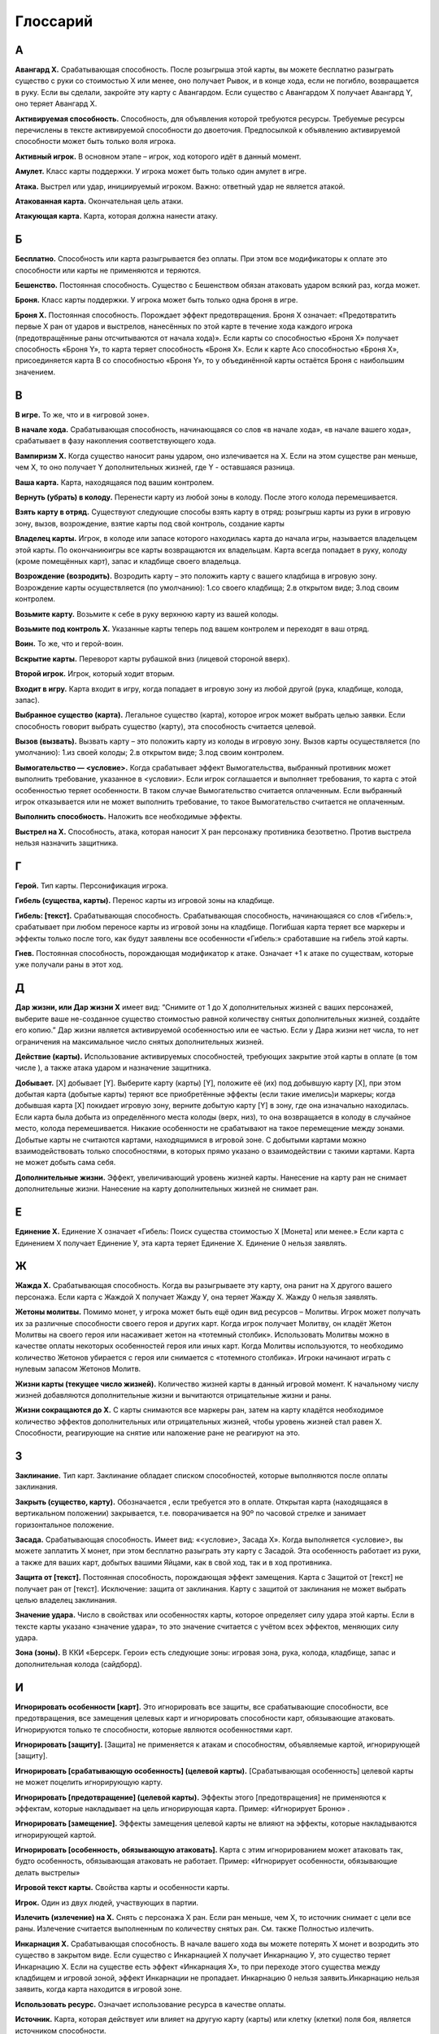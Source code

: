 Глоссарий
============

**А**
-----

**Авангард Х.** Срабатывающая способность. После розыгрыша этой карты, вы можете бесплатно разыграть существо с руки со стоимостью Х или менее, оно получает Рывок, и в конце хода, если не погибло, возвращается в руку. Если вы сделали, закройте эту карту с Авангардом. Если существо с Авангардом Х получает Авангард Y, оно теряет Авангард Х.

**Активируемая способность.** Способность, для объявления которой требуются ресурсы. Требуемые ресурсы перечислены в тексте активируемой способности до двоеточия. Предпосылкой к объявлению активируемой способности может быть только воля игрока.

**Активный игрок.** В основном этапе – игрок, ход которого идёт в данный момент.

**Амулет.** Класс карты поддержки. У игрока может быть только один амулет в игре.

**Атака.** Выстрел или удар, инициируемый игроком. Важно: ответный удар не является атакой.

**Атакованная карта.** Окончательная цель атаки. 

**Атакующая карта.** Карта, которая должна нанести атаку.

**Б**
-----

**Бесплатно.** Способность или карта разыгрывается без оплаты. При этом все модификаторы к оплате это способности или карты не применяются и теряются.

**Бешенство.** Постоянная способность. Существо с Бешенством обязан атаковать ударом всякий раз, когда может.

**Броня.** Класс карты поддержки. У игрока может быть только одна броня в игре.

**Броня Х.** Постоянная способность. Порождает эффект предотвращения. Броня Х означает: «Предотвратить первые X ран от ударов и выстрелов, нанесённых по этой карте в течение хода каждого игрока (предотвращённые раны отсчитываются от начала хода)». Если карты со способностью «Броня Х» получает способность «Броня Y», то карта теряет способность «Броня Х». Если к карте Acо способностью «Броня Х», присоединяется карта B со способностью «Броня Y», то у объединённой карты остаётся Броня с наибольшим значением.

**В**
-----

**В игре.** То же, что и в «игровой зоне».

**В начале хода.** Срабатывающая способность, начинающаяся со слов «в начале хода», «в начале вашего хода», срабатывает в фазу накопления соответствующего хода. 

**Вампиризм X.** Когда существо наносит раны ударом, оно излечивается на Х. Если на этом существе ран меньше, чем Х, то оно получает Y дополнительных жизней, где Y - оставшаяся разница.

**Ваша карта.** Карта, находящаяся под вашим контролем.

**Вернуть (убрать) в колоду.** Перенести карту из любой зоны в колоду. После этого колода перемешивается.

**Взять карту в отряд.** Существуют следующие способы взять карту в отряд: розыгрыш карты из руки в игровую зону, вызов, возрождение, взятие карты под свой контроль, создание карты

**Владелец карты.** Игрок, в колоде или запасе которого находилась карта до начала игры, называется владельцем этой карты. По окончаниюигры все карты возвращаются их владельцам. Карта всегда попадает в руку, колоду (кроме помещённых карт), запас и кладбище своего владельца.

**Возрождение (возродить).** Возродить карту – это положить карту с вашего кладбища в игровую зону. Возрождение карты осуществляется (по умолчанию): 1.со своего кладбища; 2.в открытом виде; 3.под своим контролем. 

**Возьмите карту.** Возьмите к себе в руку верхнюю карту из вашей колоды.

**Возьмите под контроль Х.** Указанные карты теперь под вашем контролем и переходят в ваш отряд.

**Воин.** То же, что и герой-воин.

**Вскрытие карты.** Переворот карты рубашкой вниз (лицевой стороной вверх).

**Второй игрок.** Игрок, который ходит вторым.

**Входит в игру.** Карта входит в игру, когда попадает в игровую зону из любой другой (рука, кладбище, колода, запас).

**Выбранное существо (карта).** Легальное существо (карта), которое игрок может выбрать целью заявки. Если способность говорит выбрать существо (карту), эта способность считается целевой.

**Вызов (вызвать).** Вызвать карту – это положить карту из колоды в игровую зону. Вызов карты осуществляется (по умолчанию): 1.из своей колоды; 2.в открытом виде; 3.под своим контролем. 

**Вымогательство — <условие>.** Когда срабатывает эффект Вымогательства, выбранный противник может выполнить требование, указанное в <условии>. Если игрок соглашается и выполняет требования, то карта с этой особенностью теряет особенности. В таком случае Вымогательство считается оплаченным. Если выбранный игрок отказывается или не может выполнить требование, то такое Вымогательство считается не оплаченным.

**Выполнить способность.** Наложить все необходимые эффекты.

**Выстрел на X.** Способность, атака, которая наносит Х ран персонажу противника безответно. Против выстрела нельзя назначить защитника.


**Г**
-----

**Герой.** Тип карты. Персонификация игрока.

**Гибель (существа, карты).** Перенос карты из игровой зоны на кладбище.

**Гибель: [текст].** Срабатывающая способность. Срабатывающая способность, 
начинающаяся со слов «Гибель:», срабатывает при любом переносе карты из игровой зоны на кладбище. Погибшая карта теряет все маркеры и эффекты только после того, как будут заявлены все особенности «Гибель:» сработавшие на гибель этой карты.

**Гнев.** Постоянная способность, порождающая модификатор к атаке. Означает +1 к атаке по существам, которые уже получали раны в этот ход. 


**Д**
-----

**Дар жизни, или Дар жизни X** имеет вид: “Снимите от 1 до X дополнительных жизней с ваших персонажей, выберите ваше не-созданное существо стоимостью равной количеству снятых дополнительных жизней, создайте его копию.” Дар жизни является активируемой особенностью или ее частью. Если у Дара жизни нет числа, то нет ограничения на максимальное число снятых дополнительных жизней. 

**Действие (карты).** Использование активируемых способностей, требующих закрытие этой карты в оплате (в том числе  ), а также атака ударом и назначение защитника.

**Добывает.** [X] добывает [Y]. Выберите карту (карты) [Y], положите её (их) под добывшую карту [X], при этом добытая карта (добытые карты) теряют все приобретённые эффекты (если такие имелись)и маркеры; когда добывшая карта [X] покидает игровую зону, верните добытую карту [Y] в зону, где она изначально находилась. Если карта была добыта из определённого места колоды (верх, низ), то она возвращается в колоду в случайное место, колода перемешивается. Никакие особенности не срабатывают на такое перемещение между зонами. Добытые карты не считаются картами, находящимися в игровой зоне. С добытыми картами можно взаимодействовать только способностями, в которых прямо указано о взаимодействии с такими картами. Карта не может добыть сама себя.

**Дополнительные жизни.** Эффект, увеличивающий уровень жизней карты. Нанесение на карту ран не снимает дополнительные жизни. Нанесение на карту дополнительных жизней не снимает ран.

**Е**
-----

**Единение Х.** Единение Х означает «Гибель: Поиск существа стоимостью Х [Монета] или менее.» Если карта с Единением Х получает Единение У, эта карта теряет Единение Х. Единение 0 нельзя заявлять.

**Ж**
-----

**Жажда Х.** Срабатывающая способность. Когда вы разыгрываете эту карту, она ранит на Х другого вашего персонажа. Если карта с Жаждой Х получает Жажду У, она теряет Жажду Х. Жажду 0 нельзя заявлять.

**Жетоны молитвы.** Помимо монет, у игрока может быть ещё один вид ресурсов – Молитвы. Игрок может получать их за различные способности своего героя и других карт. Когда игрок получает Молитву, он кладёт Жетон Молитвы на своего героя или насаживает жетон на «тотемный столбик». Использовать Молитвы можно в качестве оплаты некоторых особенностей героя или иных карт. Когда Молитвы используются, то необходимо количество Жетонов убирается с героя или снимается с «тотемного столбика». Игроки начинают играть с нулевым запасом Жетонов Молитв.

**Жизни карты (текущее число жизней).** Количество жизней карты в данный игровой момент. К начальному числу жизней добавляются дополнительные жизни и вычитаются отрицательные жизни и раны. 

**Жизни сокращаются до Х.** С карты снимаются все маркеры ран, затем на карту кладётся необходимое количество эффектов дополнительных или отрицательных жизней, чтобы уровень жизней стал равен Х. Способности, реагирующие на снятие или наложение ране не реагируют на это.

**З**
-----

**Заклинание.** Тип карт. Заклинание обладает списком способностей, которые выполняются после оплаты заклинания.

**Закрыть (существо, карту).** Обозначается  , если требуется это в оплате. Открытая карта (находящаяся в вертикальном положении) закрывается, т.е. поворачивается на 90º по часовой стрелке и занимает горизонтальное положение.

**Засада.** Срабатывающая способность. Имеет вид: «<условие>, Засада Х». Когда выполняется <условие>, вы можете заплатить Х монет, при этом бесплатно разыграть эту карту с Засадой. Эта особенность работает из руки, а также для ваших карт, добытых вашими Яйцами, как в свой ход, так и в ход противника.

**Защита от [текст].** Постоянная способность, порождающая эффект замещения. Карта с Защитой от [текст] не получает ран от [текст]. Исключение: защита от заклинания. Карту с защитой от заклинания не может выбрать целью владелец заклинания.

**Значение удара.** Число в свойствах или особенностях карты, которое определяет силу удара этой карты. Если в тексте карты указано «значение удара», то это значение считается с учётом всех эффектов, меняющих силу удара.

**Зона (зоны).** В ККИ «Берсерк. Герои» есть следующие зоны: игровая зона, рука, колода, кладбище, запас и дополнительная колода (сайдборд).

**И**
-----

**Игнорировать особенности [карт].** Это игнорировать все защиты, все срабатывающие способности, все предотвращения, все замещения целевых карт и игнорировать способности карт, обязывающие атаковать. Игнорируются только те способности, которые являются особенностями карт.

**Игнорировать [защиту].** [Защита] не применяется к атакам и способностям, объявляемые картой, игнорирующей [защиту].

**Игнорировать [срабатывающую особенность] (целевой карты).** [Срабатывающая особенность] целевой карты не может поцелить игнорирующую карту. 

**Игнорировать [предотвращение] (целевой карты).** Эффекты этого [предотвращения] не применяются к эффектам, которые накладывает на цель игнорирующая карта. Пример: «Игнорирует Броню» .

**Игнорировать [замещение].** Эффекты замещения целевой карты не влияют на эффекты, которые накладываются игнорирующей картой.

**Игнорировать [особенность, обязывающую атаковать].** Карта с этим игнорированием может атаковать так, будто особенность, обязывающая атаковать не работает. Пример: «Игнорирует особенности, обязывающие делать выстрелы»

**Игровой текст карты.** Свойства карты и особенности карты.

**Игрок.** Один из двух людей, участвующих в партии.

**Излечить (излечение) на X.** Снять с персонажа X ран. Если ран меньше, чем Х, то источник снимает с цели все раны. Излечение считается выполненным по количеству снятых ран. См. также Полностью излечить.

**Инкарнация X.** Срабатывающая способность. В начале вашего хода вы можете потерять Х монет  и возродить это существо в закрытом виде. Если существо с Инкарнацией Х получает Инкарнацию У, это существо теряет Инкарнацию Х. Если на существе есть эффект «Инкарнация Х», то при переходе этого существа между кладбищем и игровой зоной, эффект Инкарнации не пропадает. Инкарнацию 0 нельзя заявить.Инкарнацию нельзя заявить, когда карта находится в игровой зоне.

**Использовать ресурс.** Означает использование ресурса в качестве оплаты.

**Источник.** Карта, которая действует или влияет на другую карту (карты) или клетку (клетки) поля боя, является источником способности.

**К**
-----

**Карта.** Основная игровая единица в ККИ «Берсерк. Герои». В официальных турнирах допускается использовать только оригинальные карты ООО «Мир Хобби».

**Карта поддержки.** Тип карты. У игрока под контролем может быть несколько карт поддержки, но только разных классов.

**Карта противника (ваша карта).** Карта противника - это карта в отряде противника (находящаяся под его контролем). Ваша карта - это карта в вашем отряде (находящаяся под вашим контролем).

**Кладбище.** Особая игровая зона, куда попадают карты заклинаний после розыгрыша, а также погибшие существа, уничтоженные карты поддержки, погибший герой. У каждого игрока своё кладбище. Способности карт не работают на кладбище. Нельзя выбирать целью карты на кладбище для нанесения удара или применения способностей, если не сказано иного.

**Кладка.** Активируемая способность. Имеет вид: «1 [МОНЕТА]: Создайте Яйцо, оно добывает эту карту (эта особенность работает только в руке).»

**Контролирующий карту (способность) игрок.** Перед игрой владелец карты является контролирующим эту карту игроком. Игрок, который получил под свой контроль карту противника в результате выполнения каких-либо способностей, становится контролирующим эту карту игроком. Игрок может использовать только способности и свойства контролируемых им карт.

**Копия карты.** Карты с одинаковыми названиями являются копиями друг друга.

**Копия карты (создайте копию … ).** Вводится в игру с помощью способности «Создайте (Поместите) в игру копию …». Полученная карта обладает такими же названием, ударом, стоимостью, жизнями и особенностями как у исходной карты. К особенностям карты добавляется «Созданный». Раны, эффекты и приобретённые способности не «копируются». Копия карты можно визуально отображать в игровой зоне любым удобным игрокам способом (кубиками, токенами и т.п.).

**М**
-----

**Маг.** То же, что и герой-маг.

**Максимальные жизни.** Это сумма начальных жизней и эффектов +Х/-Х к жизням у персонажа, без учёта ран.

**Медитация Х.** Срабатывающая способность. При атаке по карте с Медитацией Х противник должен заплатить Х   . Если не хватает — ранить героя противника на столько, сколько не хватает монет. Если карта с Медитацией Х получает Медитацией У, эта карта теряет Медитацию Х. Медитацию 0 нельзя заявить.

**Местность.** Класс карты поддержки. У игрока может быть только одна местность в игре.

**Минимальная стоимость.** Если стоимость карты имеет переменную стоимость, содержащую Х, то минимальная стоимость рассчитывается при Х = 0. В остальных случаях минимальная стоимость равна базовой стоимости карты.

**Могущество X.** В конце каждого хода положите на это существо эффект усиления; срабатывает пока количество эффектов усиления на этом существе меньше Х.

**Модуль.** Если существо со способностью Модуль должно войти в игру, вместо этого можете присоединить эту карту к вашему механизму, при этом сработают те Наймы, которые принадлежат присоединяемому существу.

**Монета.** Ресурс в ККИ «Берсерк. Герои». Обозначается  .

**Мор X.** Имеет вид: «Положите Х верхних карт любой колоды на кладбище». Мор является частью активируемой или срабатывающей способности.


**Н**
-----

**На один (на Х) ходов игрока.** В следующий ход (в следующие Х ходов) игрока, пока этот игрок является Активным игроком, будут применяться способности, указанные после «на один (Х) ходов игрока».

**Название карты.** Свойство. В колоде для турнира «констрактед» должно быть не более 3 карт с одним и тем же названием (на «драфт» это ограничение не распространяется). Если в тексте карты указывается название этой карты, то оно относится к данной карте, а к другим картам в игровой зоне с таким же названием не относится, за исключением вызова и возрождения.Если требуется найти в колоде или вызвать из колоды карту с таким же названием как у объединённой карты, то можно найти/вызвать карту с названием любой из частей объединённой карты.

**Назначить защитника.** Изменить первоначальную цель атаки ударом (целью становится карта-защитник). Назначить защитника можно только от удара.

**Найм: [текст].** Срабатывающая способность. [текст] выполняется, когда эта карта входит в игру.

**Направленный удар.** Постоянная способность. От направленного удара нельзя назначить защитника.

**Начальное число жизней.** Базовое свойство. Начальное число жизней - число в зелёном поле под  картинкой у существ и героев.

**Не закрывается после атаки (не закрывается, выступая защитником).** Постоянная способность. Карта, имеющая такую способность, не закрывается после объявления атаки ударом (после того, как стала защитником), несмотря на то, что должна оплатить его закрытием. Карта, тем не менее, считается подействовавшей.

**Не закрываясь.** Означает, что карта использует способность, которая не является действием. Открытая карта остаётся открытой и в этот ход может действовать по обычным правилам.

**Немертвый.** Постоянная способность. Означает «Карта получает раны только от этой особенности; противник в свой ход может закрыть Х монет и ранить эту карту на Х.».

**Не может** … (Нельзя …). Нелегально …

**Не получает ран от [текст].** [Текст] не наносит ран карте с такой способностью, но эту карту можно выбирать легальной целью для [текст].

**Неактивный игрок.** Игрок, противник которого является Активным игроком.

**Нелегальность (нелегальное игродействие).** Нелегальным считается способность, которое нельзя объявить или оплатить в соответствии с правилами или текстом карты.

**Неуловимость от [ТЕКСТ].** Существа с [ТЕКСТ] не могут быть назначены защитниками от этого существа и не могут атаковать это существо, пока оно открыто.

**О**
-----

**Обращенный.** Постоянная способность. Обозначает, что эта карта (сторона карты) может появится в игре только с помощью способности Переверните. При составлении колоды или выборе Героя используется карта (сторона карты) без способности Обращенный.

**Объединённая карта.** Объединённая карта – карта образованная в результате присоединения одной карты к другой (например, с помощью особенности «Модуль» или способности «Присоединить». Начальные жизни, начальная сила удара и стоимость объединённой карты равны сумме всех карт, участвующих в объединении. Объединённая карта обладает названиями, стихиями и классами всех своих составляющих.

**Объявить (особенность, свойство).** Объявить способность (свойство) - это указать, какая способность (свойство) используется, указать источник и цель, на которую оно направлено, если требуется указывать цель.

**Обязан объявить (особенность, свойство) когда есть возможность.** Если какой-то эффект обязывает  объявить активируемую способность или свойство (атак ударом, выступление в защиту), то игрок обязан её объявить при пустой Очереди или в нужную фазу игры, если способность или свойство может быть объявлено только тогда. Если несколько обязывающих эффектов применяется одновременно, то игрок, которого обязуют, имеет право выбора применения в той последовательности, которую выберет.

**Оглушение.** Постоянность способность. Карта с Оглушением не открывается в свою фазу восстановления, но теряет Оглушение.

**Оглушить [карту/карты].** Закройте указанные карты, они получают эффект «Оглушение».

**Один (Х) раз за ход.** Ключевая фраза, либо накладывающая ограничение на возможность использования способности, либо позволяющая атаковать ударом более одного раза за ход. В качестве дополнительной оплаты свойства или особенности «один (Х) раз за ход» карта получает специальный маркер, пока она находится в игровой зоне или на кладбище. Карта не может иметь более одного (Х) таких маркеров. Перед началом хода карта теряет эти маркеры.

**Оплата.** Ресурсы, необходимые для использования активируемой способности. Это может быть закрытие карты, получение ран и т.д. Оплата способности происходит сразу после заявки. Нельзя заявить способность, если недостаточно ресурсов для её оплаты.

**Опыт в атаке.** Постоянная способность. Карта не закрывается после того как атаковало ударом. 

**Опыт в защите.** Постоянная способность. Карта не закрывается после того как назначено защитником.

**Орда.** Постоянная способность, работающая в колоде. В колоде для турнира «констрактед» может находиться 5 (или менее) одинаковых карт с особенностью Орда.

**Оружие.** Класс карты поддержки. У игрока может быть только одно оружие в игре.

**Особенность.** Любой текст на карте.

**Ответный удар.** Удар, который наносит отражающая карта. Не является атакой.

**Открытие карты.** Поворот на 90 градусов против часовой стрелки закрытой картой, теперь она считается открытой. Открытая карта может действовать.

**Отравление на Х.** Срабатывающая способность. Существо с Отравлением Х в начале своего хода получает Х ран. Если карта с Отравлением Х получает Отравление У, оно теряет Отравление Х. Отравление 0 нельзя заявить.

**Отражающая карта.** Открытая карта, ставшая окончательной целью объявленной атаки.

**Отряд.** Отряд - это карты, находящиеся под контролем игрока в игровой зоне.

**П**
-----

**Первый игрок.** Игрок, который ходит первым.

**Первый удар.** Когда существо со способностью «Первый удар» сражается с другим существом, они наносят друг другу удары  не одновременно. Сначала наносит удар существо с особенностью «Первый удар», и только потом — его противник, если выжил. Если сражаются два существа с особенностью «Первый удар», их сражение протекает по обычным правилам.

**Переверните Х.** Переверните Х [карту] на другую сторону (рубашкой вверх). Способность Переверните является частью активируемой или срабатывающей способности.

**Перемешивание колоды.** Игровое действие, в результате которого положение карт в колоде становится случайным и неизвестным для игроков, принимающих участие в партии.

**Пересдача.** Во время пересдачи игрок возвращает любое количество не понравившихся карт из раздачи обратно в колоду. Для этого он кладёт эти карты под низ колоды в любом порядке и добирает в раздачу не хватающее числокарты с верха колода.

**Персонаж.** Герой или существо.

**Погибнуть (погибает).** См. Гибель, Уничтожить.

**Подавление.** Срабатывающая способность. При атаке по существу закройте существо, выбранное первоначальной целью атаки.

**Подготовить [карту/карты].** Откройте указанные карты. У этих карт снимаются маркеры использования 1 (Х) раз ход активируемых способностей, если эти карты - персонажи, они вновь могут атаковать и выступать в защиту. 

**Поиск — [карта/карты].** Найдите в своей колоде [карту/карты], покажите её противнику и положите её/их себе в руку. Если в колоде карт, удовлетворяющих параметру, несколько, положите любую из этих карт на свой выбор. Если требуется найти несколько карт, но в колоде есть не все, то можно положить те, что есть. Если в колоде есть нужные карты, можно их не искать. После поиска перемешайте колоду.

**Покинуть игровую зону.** Вернуться из игровой зоны в колоду, руку, запас или на кладбище.

**Покинуть кладбище.** Вернуться из кладбища в игровую зону, в колоду или руку.

**Полностью излечить.** Снять с цели все раны. Излечение считается выполненным по количеству снятых ран. Полное излечение не снимает эффект отравления и другие подобные эффекты.

**Получает [текст] (получает особенность).** Если прямо не указано, на какой период времени карта получает [текст] (т.е. получает приобретённую особенность) или не указаны другие условия для поддержания этого эффекта, то приобретаемый [текст] сохраняется до конца боя.

**Поместите (поместить) Х.** Замешайте карту Х из вашего запаса в колоду указанного игрока. Если карта кладётся на указанное место в колоде, перемешивание не происходит.

**Помещённый.** Карта с особенностью «Помещённый» не может быть в колоде на момент начала партии.Эта карта вводится в игру с помощью способности «Поместите» из Запаса игрока в колоду игрока. В сумме в колоде и руке игрока не может быть более 10 помещённых с одинаковым названием. Когда Помещённая карта попадает на кладбище, положите её в Запас владельца(эффект правил игры). Список помещённых карт с их характеристиками можно прочитать в конце правил.

**Постоянная способность.** Способность, которая присутствует в игре всегда (пока карта, содержащая эту особенность, находится в игровой зоне). Постоянная особенность создаёт эффекты, не выбирая карты целью.

**Потеряйте монету.** Игрок на свой выбор убирает монету из имеющихся у него.

**Превосходство или  и  сходство над [Х].** Существо с Превосходством при ударе по существу [Х] наносит ему на 2 раны больше. Существо с Превосходством получает на 2 раны меньше от существа [Х]. Превосходство может быть над существом, классом принадлежащим существу, существами, удовлетворяющими условию [Х], или над всеми существами противника.

**Предотвращение.** Эффект, который применяется к нанесённым ранам, уменьшая их количественное значение. Предотвращение не меняет силу атаки, а меняет только количественное значение нанесённых ран. 

**При атаке (При ударе).** Срабатывающая способность, начинающаяся со слов «при атаке» («при ударе», «при выстреле»), срабатывает, когда карта наносит атаку (удар, выстрел), даже если сила атаки (удара, выстрела) равна 0. 

**При гибели (при уничтожении).** Срабатывающая способность, начинающаяся со слов «при гибели» («при уничтожении»), срабатывает при любом переносе карты из игровой зоны на кладбище. Погибшая карта теряет все маркеры и эффекты только после того, как будут заявлены все особенности «при гибели»сработавшие на гибель этой карты.

**Применить способность.** Наложить эффект. См. Выполнить.

**Присоединить карту Х к карте Y.** Карта Х подкладывается под карту Y и это объединение считается как одна карта. У объединенной карты меняются базовые свойства: начальные жизни, начальная сила удара и стоимость становятся равными сумме всех карт, участвующих в объединении. Объединённая карта обладает названиями, стихиями и классами всех своих составляющих. К особенностям карты Y добавляются все особенности карты X. Если на карте Х были раны, то они тоже переносятся на объединённую карту. Если объединённая карта переходит из игры в другую зону, все карты, участвующие в объединении, уходят в эту зону и считаются разными картами. Карты X и Y являются частями объединённой карты.

**Р**
-----

**Раздача.** Карты игрока, которые он берёт в подготовительном этапе. Раздачу иногда называют «стартовая рука». После подготовительного этапа раздача становится рукой игрока.

**Ранить на Х [цель], раниться.** Нанести на цель (карту), указанную в описании особенности, маркер «Х ран». Раниться - ранить себя (источник и цель - одна и та же карта).

**Раны.** Результатом прошедшей по карте атаки является нанесение ран, которые отмечаются маркерами «ран». Иные способности также могут наносить карте раны в соответствии с текстом этих способностей.

**Раскрыться.** Переверните карту Скрытого существа рубашкой вниз. Это существо перестаёт быть Скрытым.

**Регенерация X.** Срабатывающая способность. В конце своего хода излечиться на Х. Если существо с Регенерацией Х получает Регенерацию У, это существо теряет Регенерацию Х. Регенерацию 0 нельзя заявить. Если к карте Acо способностью «Регенерация Х», присоединяется карта B со способностью «Регенерация Y», то у объединённой карты остаётся Регенерация с наибольшим значением.

**Рывок.** Существо со способностью «Рывок» может действовать в тот же ход, в который оно появилось под контролем игрока.

**С**
-----

**Сбросьте карту.** Игрок на свой выбор переносит выбранную карту изсвоей руки на своё кладбище.

**Сведение удара к Х.** Постоянная способность, порождающая эффект замещения при расчёте силы удара во время атаки. Сила удара заменяется на Х.

**Свойство (карты).** Игровая характеристика карты (за исключением особенностей и способностей).

**Своя карта.** Для игрока своими считаются все карты, которые этот игрок контролирует в данный момент.

**Событие.** Класс картыподдержки. У игрока может быть только одно событие в игре.

**Скопировать заклинание.** После выполнения текста заклинания, если оно не было прервано или отменено, заново выберите цели и выполните все его способности ещё раз. Срабатывающие способности на розыгрыш заклинания, срабатывают также и на копирование заклинания.

**Скрытность.** Скрытность означает: «Найм: Это существо cкрывается».

**Скрытое существо.** Скрытое существо не может быть целью атак, заклинаний и способностей, на него не действуют нецелевые способности; иные способности существа не работают, кроме Уникальности. Однако, если в тексте каких-либо способности говорится о взаимодействии со скрытыми существами или говорится, что работает непосредственно в скрытом виде, то эти способности работают. В свою фазу накопления, перед тем как начинают срабатывать способности «В начале хода», вы можете Раскрыть его и оно может действовать и атаковать в этот ход.

**Скрыться.** Переверните карту не Скрытого существа рубашкой вверх. Это существо становится Скрытым.

**Создайте Х.** Положите в игру карту Х из запаса. Карта создаётся не из вашей колоды, и вам не нужно иметь её в колоде. 

**Создать копию существа.** Создать карту с со всеми свойствами и способностями как у выбранной карты, при этом у копии существа будет название (названия) "Копия Х", где Х - название (названия) изначальной карты. Во всех способностях с упоминанием копии карты, название также заменяется на "Копия Х". Когда Копия должна покинуть игровую зону (попасть в руку/колоду/запас), она убирается из игровой зоны, при этом взаимодействие с другими зонами не происходит. Для визуализации копии карты в игре можно использовать пустой протектор/токен/кубик или любой другой удобный игрокам способ.

**Созданный.** Карта с особенностью «Созданный» не может быть в колоде.Эта карта вводится в игру с помощью способности «Создайте». Владельцем созданной карты является игрок, в результате выполнения способности которого, карта вошла в игру. Когда Созданная карта должна покинуть игровую зону, вместо этого верните её в запасвладельца (эффект правил игры). Список созданных карт с их характеристиками можно прочитать в конце правил.

**Способность.** Логически неделимая игровая единица, влияющая на игру.

**Спящий.** Существо с особенностью Спящий входит в игру закрытым и не может быть открыто другими особенностями, кроме как "теряет Спящий". Как только существо теряет Спящий, оно открывается.

**Срабатывающая способность.** Способность, срабатывающая при определённых условиях. Всегда использует очередь.

**Сразиться с выбранным существом.** Атаковать ударом выбранное существо по обычным правилам сражения. Существа сражаются как открытые, даже если они закрыты. Такая атака не приводит к закрытию существ. Против такой атаки нельзя назначить защитника. Эту способность можно применять на существ, подверженных слабости первого хода. Атака под этой способностью не тратит возможность атаковать ударом. Когда в тексте карт упоминается ключевое слово Сражение, то имеется в виду именно такая атака.

**Стихия.** Свойство. В игре существует 5 стихий (  - степи,   - леса,   - горы,   - болота,   - силы тьмы) и нейтральные карты  , не принадлежащие ни к одной стихии. Некоторые карты могут принадлежать нескольким стихиям одновременно.

**Стоимость.** Базовое свойство. Стоимость карты определяется в особых единицах – золотых монетах( ).

**Существо.** Тип карты. Основная игровая единица для достижения победы.

**Т**
-----

**Теряет особенности.** Когда карта теряет особенности, больше не учитывается текст, написанный на самой карте. Все приобретённые в ходе игры эффекты и способности остаются.

**У**
-----
**Убрать в колоду.** См. Вернуть в колоду.

**Убрать (положить, поместить) на кладбище.** Способность, в результате которого карта кладётся на кладбище (из колоды или игровой зоны). 

**Удар.** Базовое свойство существа.

**Удар становится равным Х.** На карту наносится столько эффектов +1/-1 к удару, чтоб сила удара стала равна Х.

**Уникальность.** Комбинированная способность. В игре под контролем одного игрока не может быть двух одинаковых карт с особенностью «Уникальность». Если вторая такая карта должна попасть в отряд, уберите первую копию этой карты на кладбище».

**Уничтожить (карту).** Положите карту из игровой зоны на кладбище. Некоторые способности могут уничтожать карты, не нанося им ран.

**Усилить отравление на Х.** Эту способность можно использовать против уже отравленных карт. Если существо обладало Отравлением У, оно получает Отравление Х+У.

**Усовершенствовать (существо).** Если существо не является механизмом, то оно теряет все свои классы и становится механизмом; иначе отмените эту способность.

**Уязвимость.** Постоянная способность, порождающая модификатор к любым числовым источникам, наносящим раны. Карта со способностью «Уязвимость» получает на 1 рану больше от любого источника ран. Несколько способностей «Уязвимость» не суммируются.

**X**
-----

**–X от атаки.** Постоянная способность. При расчёте силы атаки по цели атаки сила атаки уменьшается на X. 

**Ц**
-----

**Цель (атаки, способности).** Карта, на которую направлена атака (способности), становится целью этой атаки (способности), если оно не перенаправлено на другую карту или (в случае атаки ударом) от неё не назначен защитник.

**Ч**
-----

**Часть (карты, существа).** При присоединении одного существа к другому образуется объединённое существо. Карты образующие объединённое существо являются частями это существа. 

**Чешуя X.** Не получает ран от ударов и выстрелов силой X или менее (с учётом модификаторов).

**Э**
-----
**Экипировка.** Объединённое название для Амулета, Брони и Оружия.

**Эффект.** Эффект – это результат выполненной способности.

**Эффект предотвращения.** См. Предотвращение.

**Эффект замещения.** Эффект замещения ожидает применения конкретного эффекта и заменяет его другим. 

**Эффект усиления.** Удар и жизни существа увеличиваются на 1 за каждый Эффект усиленияна этом существе.

**Я**
-----
**Ярость.** До розыгрыша карты с Яростью вы можете выбрать любое количество ваших существ, не превышающее стоимости разыгрываемой карты, и ранить их на 1. Карта с Яростью стоит на 1 дешевле за каждое выбранное таким образом существо.

